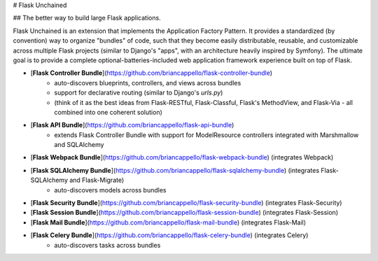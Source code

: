 # Flask Unchained

## The better way to build large Flask applications.

Flask Unchained is an extension that implements the Application Factory Pattern. It provides a standardized (by convention) way to organize "bundles" of code, such that they become easily distributable, reusable, and customizable across multiple Flask projects (similar to Django's "apps", with an architecture heavily inspired by Symfony). The ultimate goal is to provide a complete optional-batteries-included web application framework experience built on top of Flask.

* [**Flask Controller Bundle**](https://github.com/briancappello/flask-controller-bundle)
    - auto-discovers blueprints, controllers, and views across bundles
    - support for declarative routing (similar to Django's `urls.py`)
    - (think of it as the best ideas from Flask-RESTful, Flask-Classful, Flask's MethodView, and Flask-Via - all combined into one coherent solution)

* [**Flask API Bundle**](https://github.com/briancappello/flask-api-bundle)
    - extends Flask Controller Bundle with support for ModelResource controllers integrated with Marshmallow and SQLAlchemy

* [**Flask Webpack Bundle**](https://github.com/briancappello/flask-webpack-bundle) (integrates Webpack)

* [**Flask SQLAlchemy Bundle**](https://github.com/briancappello/flask-sqlalchemy-bundle) (integrates Flask-SQLAlchemy and Flask-Migrate)
    - auto-discovers models across bundles

* [**Flask Security Bundle**](https://github.com/briancappello/flask-security-bundle) (integrates Flask-Security)

* [**Flask Session Bundle**](https://github.com/briancappello/flask-session-bundle) (integrates Flask-Session)

* [**Flask Mail Bundle**](https://github.com/briancappello/flask-mail-bundle) (integrates Flask-Mail)

* [**Flask Celery Bundle**](https://github.com/briancappello/flask-celery-bundle) (integrates Celery)
    - auto-discovers tasks across bundles


